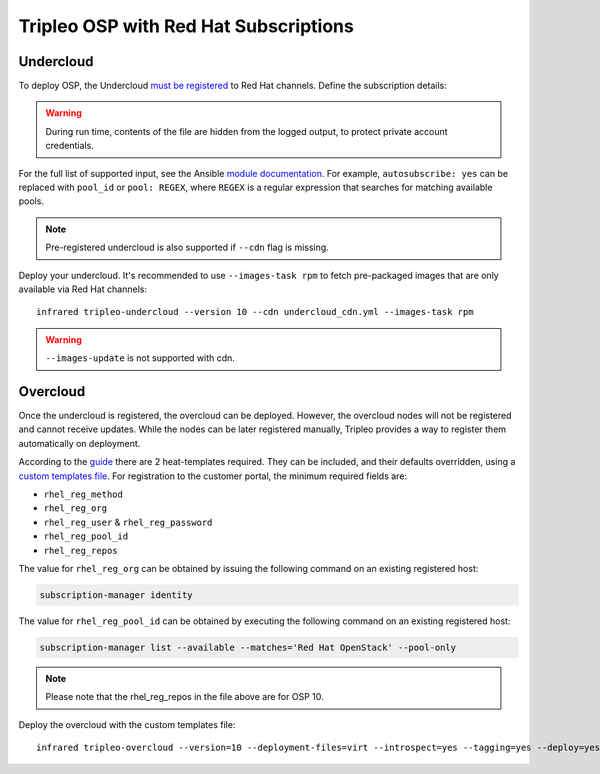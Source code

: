 Tripleo OSP with Red Hat Subscriptions
======================================

.. _must be registered: https://access.redhat.com/documentation/en-us/red_hat_openstack_platform/11/html/director_installation_and_usage/chap-installing_the_undercloud#sect-Registering_your_System
.. _uc: tripleo_undercloud.html
.. _module documentation: http://docs.ansible.com/ansible/redhat_subscription_module.html

Undercloud
----------

To deploy OSP, the Undercloud `must be registered`_ to Red Hat channels.
Define the subscription details:

.. code-block:: yaml
   :caption: undercloud_cdn.yml

   ---
   server_hostname: 'subscription.rhsm.redhat.com'
   username: 'infrared.user@example.com'
   password: '123456'
   pool: 'Red Hat OpenStack'
   autosubscribe: yes
   server_insecure: yes

.. warning:: During run time, contents of the file are hidden from the logged output, to protect private account credentials.

For the full list of supported input, see the Ansible `module documentation`_.
For example, ``autosubscribe: yes`` can be replaced with ``pool_id`` or ``pool: REGEX``,
where ``REGEX`` is a regular expression that searches for matching available pools.

.. note:: Pre-registered undercloud is also supported if ``--cdn`` flag is missing.

Deploy your undercloud. It's recommended to use ``--images-task rpm`` to fetch pre-packaged images that are only available via Red Hat channels::

    infrared tripleo-undercloud --version 10 --cdn undercloud_cdn.yml --images-task rpm

.. warning:: ``--images-update`` is not supported with cdn.

Overcloud
---------
Once the undercloud is registered, the overcloud can be deployed. However, the overcloud nodes will not be
registered and cannot receive updates. While the nodes can be later registered manually, Tripleo provides a
way to register them automatically on deployment.

According to the `guide`_ there are 2 heat-templates required. They can be included,
and their defaults overridden, using a `custom templates file`_. For registration to
the customer portal, the minimum required fields are:

- ``rhel_reg_method``
- ``rhel_reg_org``
- ``rhel_reg_user`` & ``rhel_reg_password``
- ``rhel_reg_pool_id``
- ``rhel_reg_repos``

The value for ``rhel_reg_org`` can be obtained by issuing the following command
on an existing registered host:

.. code:: shell

  subscription-manager identity

The value for ``rhel_reg_pool_id`` can be obtained by executing the following
command on an existing registered host:

.. code:: shell

  subscription-manager list --available --matches='Red Hat OpenStack' --pool-only

.. _guide: https://access.redhat.com/documentation/en-us/red_hat_openstack_platform/10/html/advanced_overcloud_customization/sect-registering_the_overcloud
.. _custom templates file: tripleo_overcloud.html

.. code-block:: yaml
   :caption: overcloud_cdn.yml

   ---
   tripleo_heat_templates:
       - /usr/share/openstack-tripleo-heat-templates/extraconfig/pre_deploy/rhel-registration/rhel-registration-resource-registry.yaml
       - /usr/share/openstack-tripleo-heat-templates/extraconfig/pre_deploy/rhel-registration/environment-rhel-registration.yaml

   custom_templates:
       parameter_defaults:
           rhel_reg_activation_key: ""
           rhel_reg_org: "12345678"
           rhel_reg_pool_id: "1234567890abcdefghijklmnopqrstuv"
           rhel_reg_method: "portal"
           rhel_reg_sat_url: ""
           rhel_reg_sat_repo: ""
           rhel_reg_repos: "rhel-7-server-rpms,rhel-7-server-extras-rpms,rhel-7-server-rh-common-rpms,rhel-ha-for-rhel-7-server-rpms,rhel-7-server-openstack-10-rpms,rhel-7-server-rhceph-2-osd-rpms,rhel-7-server-rhceph-2-mon-rpms,rhel-7-server-rhceph-2-tools-rpms,rhel-7-server-satellite-tools-6.2-rpms"
           rhel_reg_auto_attach: ""
           rhel_reg_base_url: ""
           rhel_reg_environment: ""
           rhel_reg_force: ""
           rhel_reg_machine_name: ""
           rhel_reg_password: "123456"
           rhel_reg_release: ""
           rhel_reg_server_url: ""
           rhel_reg_service_level: ""
           rhel_reg_user: "infrared.user@example.com"
           rhel_reg_type: ""
           rhel_reg_http_proxy_host: ""
           rhel_reg_http_proxy_port: ""
           rhel_reg_http_proxy_username: ""
           rhel_reg_http_proxy_password: ""

.. note:: Please note that the rhel_reg_repos in the file above are for OSP 10.

Deploy the overcloud with the custom templates file::

    infrared tripleo-overcloud --version=10 --deployment-files=virt --introspect=yes --tagging=yes --deploy=yes --overcloud-templates overcloud_cdn.yml
